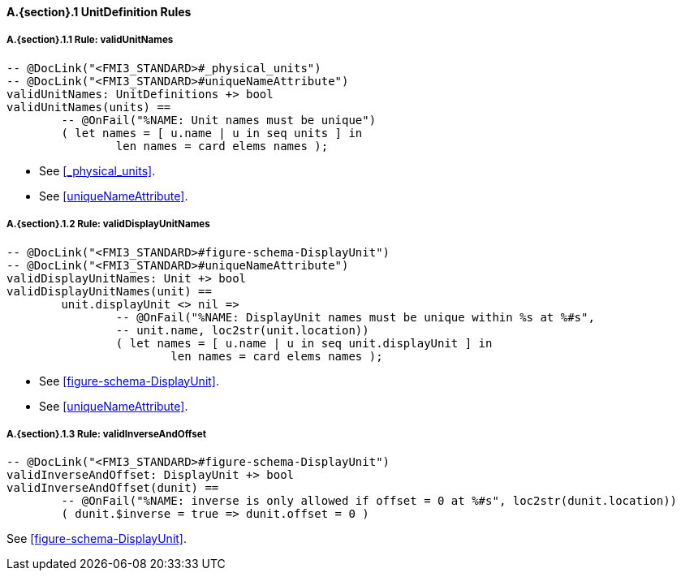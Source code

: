 // This adds the "functions" section header for VDM only
ifdef::hidden[]
// {vdm}
functions
// {vdm}
endif::[]

==== A.{section}.{counter:subsection} UnitDefinition Rules
:!typerule:
===== A.{section}.{subsection}.{counter:typerule} Rule: validUnitNames
[[validUnitNames]]
// {vdm}
----

-- @DocLink("<FMI3_STANDARD>#_physical_units")
-- @DocLink("<FMI3_STANDARD>#uniqueNameAttribute")
validUnitNames: UnitDefinitions +> bool
validUnitNames(units) ==
	-- @OnFail("%NAME: Unit names must be unique")
	( let names = [ u.name | u in seq units ] in
		len names = card elems names );
----
// {vdm}
- See <<_physical_units>>.
- See <<uniqueNameAttribute>>.

===== A.{section}.{subsection}.{counter:typerule} Rule: validDisplayUnitNames
[[validDisplayUnitNames]]
// {vdm}
----

-- @DocLink("<FMI3_STANDARD>#figure-schema-DisplayUnit")
-- @DocLink("<FMI3_STANDARD>#uniqueNameAttribute")
validDisplayUnitNames: Unit +> bool
validDisplayUnitNames(unit) ==
	unit.displayUnit <> nil =>
		-- @OnFail("%NAME: DisplayUnit names must be unique within %s at %#s",
		-- unit.name, loc2str(unit.location))
		( let names = [ u.name | u in seq unit.displayUnit ] in
			len names = card elems names );
----
// {vdm}
- See <<figure-schema-DisplayUnit>>.
- See <<uniqueNameAttribute>>.

===== A.{section}.{subsection}.{counter:typerule} Rule: validInverseAndOffset
[[validInverseAndOffset]]
// {vdm}
----

-- @DocLink("<FMI3_STANDARD>#figure-schema-DisplayUnit")
validInverseAndOffset: DisplayUnit +> bool
validInverseAndOffset(dunit) ==
	-- @OnFail("%NAME: inverse is only allowed if offset = 0 at %#s", loc2str(dunit.location))
	( dunit.$inverse = true => dunit.offset = 0 )
----
// {vdm}
See <<figure-schema-DisplayUnit>>.
